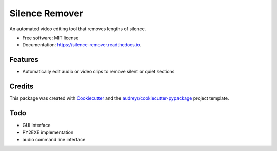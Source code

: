 ===============
Silence Remover
===============


.. image:: https://img.shields.io/pypi/v/silence_remover.svg
        :target: https://pypi.python.org/pypi/silence_remover

.. image:: https://img.shields.io/travis/Hixan/silence_remover.svg
        :target: https://travis-ci.org/Hixan/silence_remover

.. image:: https://readthedocs.org/projects/silence-remover/badge/?version=latest
        :target: https://silence-remover.readthedocs.io/en/latest/?badge=latest
        :alt: Documentation Status




An automated video editing tool that removes lengths of silence.


* Free software: MIT license
* Documentation: https://silence-remover.readthedocs.io.


Features
--------

* Automatically edit audio or video clips to remove silent or quiet sections

Credits
-------

This package was created with Cookiecutter_ and the `audreyr/cookiecutter-pypackage`_ project template.

.. _Cookiecutter: https://github.com/audreyr/cookiecutter
.. _`audreyr/cookiecutter-pypackage`: https://github.com/audreyr/cookiecutter-pypackage

Todo
----

* GUI interface
* PY2EXE implementation
* audio command line interface
